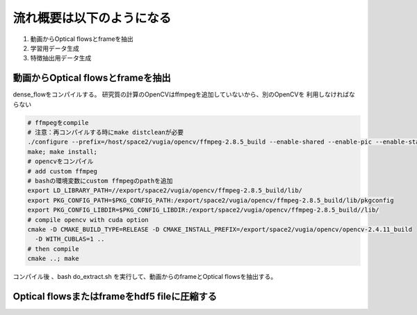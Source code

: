 流れ概要は以下のようになる
==========================

1. 動画からOptical flowsとframeを抽出
2. 学習用データ生成
3. 特徴抽出用データ生成

動画からOptical flowsとframeを抽出
---------------------------------

dense_flowをコンパイルする。
研究質の計算のOpenCVはffmpegを追加していないから、別のOpenCVを
利用しなければならない

.. code-block:: html

    # ffmpegをcompile
    # 注意：再コンパイルする時にmake distcleanが必要
    ./configure --prefix=/host/space2/vugia/opencv/ffmpeg-2.8.5_build --enable-shared --enable-pic --enable-static  --disable-yasm
    make; make install;
    # opencvをコンパイル
    # add custom ffmpeg
    # bashの環境変数にcustom ffmpegのpathを追加
    export LD_LIBRARY_PATH=//export/space2/vugia/opencv/ffmpeg-2.8.5_build/lib/
    export PKG_CONFIG_PATH=$PKG_CONFIG_PATH:/export/space2/vugia/opencv/ffmpeg-2.8.5_build/lib/pkgconfig
    export PKG_CONFIG_LIBDIR=$PKG_CONFIG_LIBDIR:/export/space2/vugia/opencv/ffmpeg-2.8.5_build//lib/
    # compile opencv with cuda option
    cmake -D CMAKE_BUILD_TYPE=RELEASE -D CMAKE_INSTALL_PREFIX=/export/space2/vugia/opencv/opencv-2.4.11_build
      -D WITH_CUBLAS=1 ..
    # then compile
    cmake ..; make

コンパイル後 、bash do_extract.sh を実行して、動画からのframeとOptical flowsを抽出する。

Optical flowsまたはframeをhdf5 fileに圧縮する
-------------------------------------------







